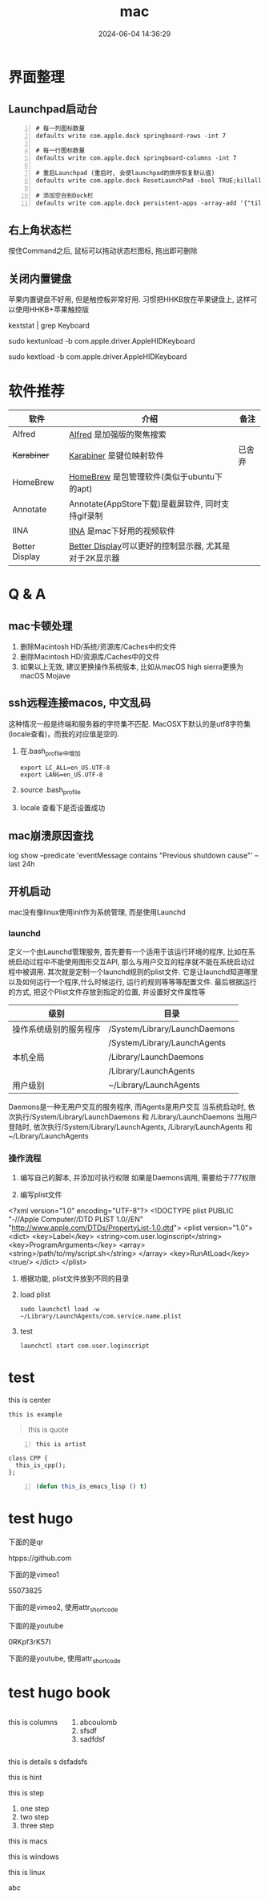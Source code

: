 #+title: mac
#+date: 2024-06-04 14:36:29
#+hugo_section: docs
#+hugo_bundle: os/mac
#+export_file_name: index
#+hugo_weight: 1
#+hugo_draft: false
#+hugo_auto_set_lastmod: t
#+hugo_custom_front_matter: :bookCollapseSection false
#+hugo_paired_shortcodes: %qr, %vimeo, %youtube
#+hugo_paired_shortcodes: badge, columns, details, hint, mermaid, steps, tabs, tab

* 界面整理
** Launchpad启动台
   #+begin_src shell -n
     # 每一列图标数量
     defaults write com.apple.dock springboard-rows -int 7

     # 每一行图标数量
     defaults write com.apple.dock springboard-columns -int 7

     # 重启Launchpad (重启时, 会使launchpad的排序恢复默认值)
     defaults write com.apple.dock ResetLaunchPad -bool TRUE;killall Dock

     # 添加空白到Dock栏
     defaults write com.apple.dock persistent-apps -array-add '{"tile-type"="spacer-tile";}'; killall Dock
   #+end_src
** 右上角状态栏
   按住Command之后, 鼠标可以拖动状态栏图标, 拖出即可删除
** 关闭内置键盘
   苹果内置键盘不好用, 但是触控板非常好用.
   习惯把HHKB放在苹果键盘上, 这样可以使用HHKB+苹果触控版

   #+BEGIN_EXAMPLE shell
   # For newer versions on MacOS / alternative solution:
   # List loaded kexts for keyboard
   kextstat | grep Keyboard
   # It's going to output something like:
   # 81    0 0xffffff7f833c5000 0xb000     0xb000     com.apple.driver.AppleHIDKeyboard (208) 96DDE905-9D31-38A9-96B7-FB28573587C8 <43 6 5 3>
   # com.apple.driver.AppleHIDKeyboard is loaded kext identifier.

   # If you want to plug-in Apple Magic Keyboard / some other Bluetooth keyboard, turn it off first. Then follow the instruction below.
   # To disable keyboard:
   sudo kextunload -b com.apple.driver.AppleHIDKeyboard
   # To enable it back:
   sudo kextload -b com.apple.driver.AppleHIDKeyboard
   #+END_EXAMPLE
* 软件推荐
  | 软件           | 介绍                                                   | 备注   |
  |----------------+--------------------------------------------------------+--------|
  | Alfred         | [[https://www.alfredapp.com][Alfred]] 是加强版的聚焦搜索                              |        |
  | +Karabiner+      | [[https://pqrs.org/index.html][Karabiner]] 是键位映射软件                               | 已舍弃 |
  | HomeBrew       | [[https://brew.sh/index_zh-cn][HomeBrew]] 是包管理软件(类似于ubuntu下的apt)             |        |
  | Annotate       | Annotate(AppStore下载)是截屏软件, 同时支持gif录制      |        |
  | IINA           | [[https://www.iina.io][IINA]] 是mac下好用的视频软件                             |        |
  | Better Display | [[https://github.com/waydabber/BetterDisplay][Better Display]]可以更好的控制显示器, 尤其是对于2K显示器 |        |
  |----------------+--------------------------------------------------------+--------|

* Q & A
** mac卡顿处理
   1. 删除Macintosh HD/系统/资源库/Caches中的文件
   2. 删除Macintosh HD/资源库/Caches中的文件
   3. 如果以上无效, 建议更换操作系统版本, 比如从macOS high sierra更换为macOS Mojave
** ssh远程连接macos, 中文乱码
   这种情况一般是终端和服务器的字符集不匹配.
   MacOSX下默认的是utf8字符集(locale查看)，而我的对应值是空的.

   1. 在.bash_profile中增加
      #+BEGIN_EXAMPLE
      export LC_ALL=en_US.UTF-8
      export LANG=en_US.UTF-8
      #+END_EXAMPLE
   2. source .bash_profile
   3. locale 查看下是否设置成功
** mac崩溃原因查找
   #+BEGIN_EXAMPLE shell
   # 打印mac 24小时崩溃的原因
   # 常见原因
   # 5 -- 正常关机
   # 3 -- 硬件关机 (holding the power button)
   log show --predicate 'eventMessage contains "Previous shutdown cause"' --last 24h
   #+END_EXAMPLE
** 开机启动
   mac没有像linux使用init作为系统管理, 而是使用Launchd
*** launchd
    定义一个由Launchd管理服务,
    首先要有一个适用于该运行环境的程序, 比如在系统启动过程中不能使用图形交互API, 那么与用户交互的程序就不能在系统启动过程中被调用.
    其次就是定制一个launchd规则的plist文件. 它是让launchd知道哪里以及如何运行一个程序,什么时候运行, 运行的规则等等等配置文件. 最后根据运行的方式, 把这个Plist文件存放到指定的位置, 并设置好文件属性等

    | 级别                   | 目录                          |
    |------------------------+-------------------------------|
    | 操作系统级别的服务程序 | /System/Library/LaunchDaemons |
    |                        | /System/Library/LaunchAgents  |
    |------------------------+-------------------------------|
    | 本机全局               | /Library/LaunchDaemons        |
    |                        | /Library/LaunchAgents         |
    |------------------------+-------------------------------|
    | 用户级别               | ~/Library/LaunchAgents        |
    |------------------------+-------------------------------|
    Daemons是一种无用户交互的服务程序, 而Agents是用户交互
    当系统启动时, 依次执行/System/Library/LaunchDaemons 和 /Library/LaunchDaemons
    当用户登陆时, 依次执行/System/Library/LaunchAgents, /Library/LaunchAgents 和 ~/Library/LaunchAgents
*** 操作流程
    1. 编写自己的脚本, 并添加可执行权限
       如果是Daemons调用, 需要给于777权限
    2. 编写plist文件
       #+BEGIN_EXAMPLE xml
<?xml version="1.0" encoding="UTF-8"?>
<!DOCTYPE plist PUBLIC "-//Apple Computer//DTD PLIST 1.0//EN" "http://www.apple.com/DTDs/PropertyList-1.0.dtd">
<plist version="1.0">
    <dict>
        <key>Label</key>
        <string>com.user.loginscript</string>
        <key>ProgramArguments</key>
        <array>
            <string>/path/to/my/script.sh</string>
        </array>
        <key>RunAtLoad</key>
        <true/>
    </dict>
</plist>
       #+END_EXAMPLE
    3. 根据功能, plist文件放到不同的目录
    4. load plist
       : sudo launchctl load -w ~/Library/LaunchAgents/com.service.name.plist
    5. test
       : launchctl start com.user.loginscript
* test
  #+begin_center
  this is center
  #+end_center

  #+begin_example
  this is example
  #+end_example

  #+begin_quote
  this is quote
  #+end_quote

  #+begin_src artist -n
  this is artist
  #+end_src

  #+begin_src C++ -n
    class CPP {
      this_is_cpp();
    };
  #+end_src

  #+begin_src emacs-lisp -n
  (defun this_is_emacs_lisp () t)
  #+end_src

  #+begin_src plantuml :exports results :eval no-export :file xxx.png
    this is plantuml
  #+end_src
* test hugo
  下面的是qr
  #+begin_qr
  htpps://github.com
  #+end_qr

  下面的是vimeo1
  #+begin_vimeo
  55073825
  #+end_vimeo

  下面的是vimeo2, 使用attr_shortcode
  #+attr_shortcode: 55073825
  #+begin_vimeo

  #+end_vimeo

  下面的是youtube
  #+begin_youtube
  0RKpf3rK57I
  #+end_youtube

  下面的是youtube, 使用attr_shortcode
  #+attr_shortcode: 0RKpf3rK57I
  #+begin_youtube

  #+end_youtube
* test hugo book
  #+attr_shortcode: :style info :title this_is_badge :value 22
  #+begin_badge

  #+end_badge


  #+begin_columns
  this is columns
  1. abcoulomb
  2. sfsdf
  3. sadfdsf
  #+end_columns


  #+attr_shortcode: :open false :title this_is_details
  #+begin_details
  this is details s dsfadsfs
  #+end_details

  #+attr_shortcode: danger
  #+begin_hint
  this is hint
  #+end_hint

  #+begin_steps
  this is step
  1. one step
  2. two step
  3. three step
  #+end_steps

  #+begin_tabs
  #+attr_shortcode: Macos
  #+begin_tab
  this is macs
  #+end_tab

  #+attr_shortcode: windows
  #+begin_tab
  this is windows
  #+end_tab

  #+attr_shortcode: linux
  #+begin_tab
  this is linux
  #+end_tab
  #+end_tabs

  abc
